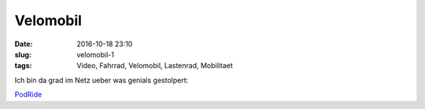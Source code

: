 Velomobil
#########################################
:date: 2016-10-18 23:10
:slug: velomobil-1
:tags: Video, Fahrrad, Velomobil, Lastenrad, Mobilitaet

Ich bin da grad im Netz ueber was genials gestolpert:

`PodRide <http://mypodride.com/>`_ 


.. raw:: html

        <iframe width="560" height="315" src="//www.youtube.com/embed/4lKq1fGtXFM" frameborder="0" allowfullscreen></iframe>

